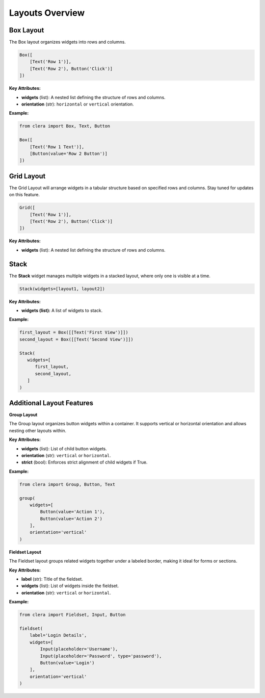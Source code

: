 Layouts Overview
================

Box Layout
----------

The Box layout organizes widgets into rows and columns.

.. code:: python

   Box([
       [Text('Row 1')],
       [Text('Row 2'), Button('Click')]
   ])

.. _key-attributes-10:

**Key Attributes:**

-  **widgets** (list): A nested list defining the structure of rows and
   columns.

-  **orientation** (str): ``horizontal`` or ``vertical`` orientation.

.. _example-7:

**Example:**

.. code:: python

   from clera import Box, Text, Button

   Box([
       [Text('Row 1 Text')],
       [Button(value='Row 2 Button')]
   ])


Grid Layout
-----------

The Grid Layout will arrange widgets in a tabular structure based on
specified rows and columns. Stay tuned for updates on this feature.

.. code:: python

   Grid([
       [Text('Row 1')],
       [Text('Row 2'), Button('Click')]
   ])

.. _key-attributes-11:

**Key Attributes:**

-  **widgets** (list): A nested list defining the structure of rows and
   columns.


Stack
-----

The **Stack** widget manages multiple widgets in a stacked layout, where
only one is visible at a time.

.. code:: python

   Stack(widgets=[layout1, layout2])

.. _key-attributes-12:

**Key Attributes:**

-  **widgets (list):** A list of widgets to stack.

.. _example-8:

**Example:**

.. code:: python

   first_layout = Box([[Text('First View')]])
   second_layout = Box([[Text('Second View')]])

   Stack(
      widgets=[
         first_layout,
         second_layout,
      ]
   )


Additional Layout Features
--------------------------

**Group Layout**

The Group layout organizes button widgets within a container. It
supports vertical or horizontal orientation and allows nesting other
layouts within.

.. _key-attributes-13:

**Key Attributes:**

-  **widgets** (list): List of child button widgets.

-  **orientation** (str): ``vertical`` or ``horizontal``.

-  **strict** (bool): Enforces strict alignment of child widgets if
   True.

.. _example-9:

**Example:**

.. code:: python

   from clera import Group, Button, Text

   group(
       widgets=[
           Button(value='Action 1'),
           Button(value='Action 2')
       ],
       orientation='vertical'
   )


**Fieldset Layout**

The Fieldset layout groups related widgets together under a labeled
border, making it ideal for forms or sections.

.. _key-attributes-14:

**Key Attributes:**

-  **label** (str): Title of the fieldset.

-  **widgets** (list): List of widgets inside the fieldset.

-  **orientation** (str): ``vertical`` or ``horizontal``.

.. _example-10:

**Example:**

.. code:: python

   from clera import Fieldset, Input, Button

   fieldset(
       label='Login Details',
       widgets=[
           Input(placeholder='Username'),
           Input(placeholder='Password', type='password'),
           Button(value='Login')
       ],
       orientation='vertical'
   )
